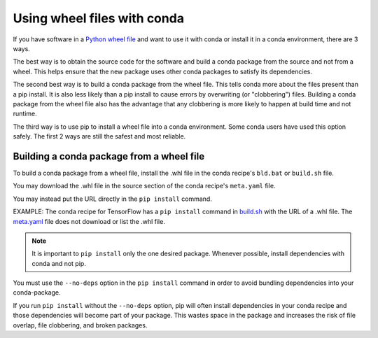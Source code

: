 ============================
Using wheel files with conda
============================

If you have software in a `Python wheel file <https://pythonwheels.com/>`_ and
want to use it with conda or install it in a conda environment, there are 3
ways.

The best way is to obtain the source code for the software and build a conda
package from the source and not from a wheel. This helps ensure that the new
package uses other conda packages to satisfy its dependencies.

The second best way is to build a conda package from the wheel file. This tells
conda more about the files present than a pip install. It is also less likely
than a pip install to cause errors by overwriting (or "clobbering") files.
Building a conda package from the wheel file also has the advantage that any
clobbering is more likely to happen at build time and not runtime.

The third way is to use pip to install a wheel file into a conda environment.
Some conda users have used this option safely. The first 2 ways are still the
safest and most reliable.


Building a conda package from a wheel file
==========================================

To build a conda package from a wheel file, install the .whl file in the conda
recipe's ``bld.bat`` or ``build.sh`` file.

You may download the .whl file in the source section of the conda recipe's
``meta.yaml`` file.

You may instead put the URL directly in the ``pip install`` command.

EXAMPLE: The conda recipe for TensorFlow has a ``pip install`` command in
`build.sh <https://github.com/conda/conda-recipes/blob/a796713805ac8eceed191c0cb475b51f4d00718c/python/tensorflow/build.sh#L7>`_
with the URL of a .whl file. The
`meta.yaml <https://github.com/conda/conda-recipes/blob/a796713805ac8eceed191c0cb475b51f4d00718c/python/tensorflow/meta.yaml>`_
file does not download or list the .whl file.

.. note::
   It is important to ``pip install`` only the one desired package. Whenever
   possible, install dependencies with conda and not pip.

You must use the ``--no-deps`` option in the ``pip install`` command in order
to avoid bundling dependencies into your conda-package.

If you run ``pip install`` without the ``--no-deps`` option, pip will often
install dependencies in your conda recipe and those dependencies will become
part of your package. This wastes space in the package and increases the
risk of file overlap, file clobbering, and broken packages.
